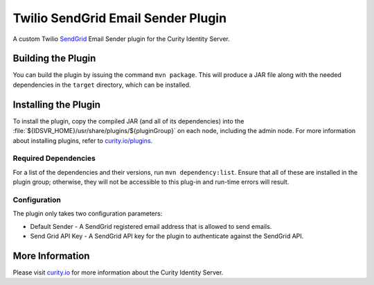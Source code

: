 Twilio SendGrid Email Sender Plugin
=============================================

.. image:: https://img.shields.io/badge/quality-demo-red
   :target: https://curity.io/resources/code-examples/status/
   :alt: Quality

.. image:: https://img.shields.io/badge/availability-source-blue
   :target: https://curity.io/resources/code-examples/status/
   :alt: Availability

A custom Twilio `SendGrid`_ Email Sender plugin for the Curity Identity Server.

Building the Plugin
~~~~~~~~~~~~~~~~~~~

You can build the plugin by issuing the command ``mvn package``. This will produce a JAR file along with the needed dependencies in the ``target`` directory,
which can be installed.

Installing the Plugin
~~~~~~~~~~~~~~~~~~~~~

To install the plugin, copy the compiled JAR (and all of its dependencies) into the :file:`${IDSVR_HOME}/usr/share/plugins/${pluginGroup}`
on each node, including the admin node. For more information about installing plugins, refer to `curity.io/plugins`_.

Required Dependencies
"""""""""""""""""""""

For a list of the dependencies and their versions, run ``mvn dependency:list``. Ensure that all of these are installed in
the plugin group; otherwise, they will not be accessible to this plug-in and run-time errors will result.

Configuration
"""""""""""""
The plugin only takes two configuration parameters:

- Default Sender - A SendGrid registered email address that is allowed to send emails.
- Send Grid API Key - A SendGrid API key for the plugin to authenticate against the SendGrid API.

.. image:: docs/config.png
    :alt: Configuration

More Information
~~~~~~~~~~~~~~~~

Please visit `curity.io`_ for more information about the Curity Identity Server.

.. _curity.io/plugins: https://support.curity.io/docs/latest/developer-guide/plugins/index.html#plugin-installation
.. _curity.io: https://curity.io/
.. _SendGrid: https://www.twilio.com/sendgrid/email-api
